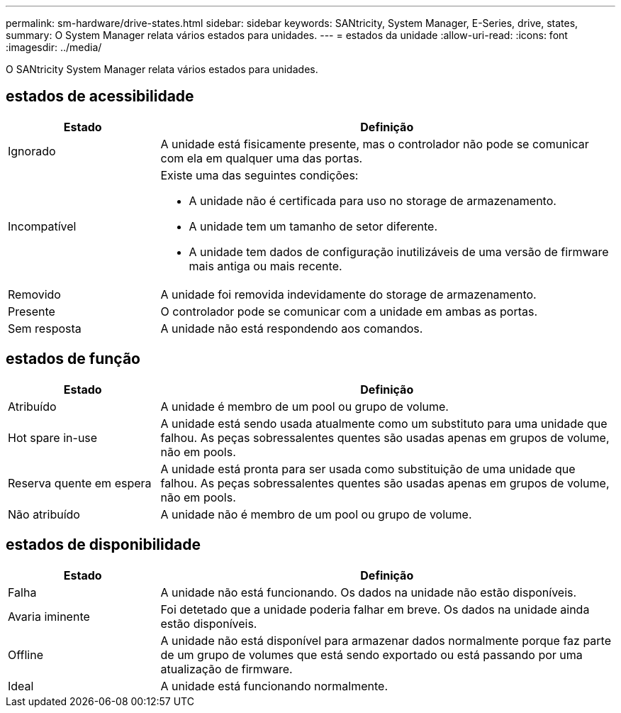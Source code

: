 ---
permalink: sm-hardware/drive-states.html 
sidebar: sidebar 
keywords: SANtricity, System Manager, E-Series, drive, states, 
summary: O System Manager relata vários estados para unidades. 
---
= estados da unidade
:allow-uri-read: 
:icons: font
:imagesdir: ../media/


[role="lead"]
O SANtricity System Manager relata vários estados para unidades.



== estados de acessibilidade

[cols="25h,~"]
|===
| Estado | Definição 


 a| 
Ignorado
 a| 
A unidade está fisicamente presente, mas o controlador não pode se comunicar com ela em qualquer uma das portas.



 a| 
Incompatível
 a| 
Existe uma das seguintes condições:

* A unidade não é certificada para uso no storage de armazenamento.
* A unidade tem um tamanho de setor diferente.
* A unidade tem dados de configuração inutilizáveis de uma versão de firmware mais antiga ou mais recente.




 a| 
Removido
 a| 
A unidade foi removida indevidamente do storage de armazenamento.



 a| 
Presente
 a| 
O controlador pode se comunicar com a unidade em ambas as portas.



 a| 
Sem resposta
 a| 
A unidade não está respondendo aos comandos.

|===


== estados de função

[cols="25h,~"]
|===
| Estado | Definição 


 a| 
Atribuído
 a| 
A unidade é membro de um pool ou grupo de volume.



 a| 
Hot spare in-use
 a| 
A unidade está sendo usada atualmente como um substituto para uma unidade que falhou. As peças sobressalentes quentes são usadas apenas em grupos de volume, não em pools.



 a| 
Reserva quente em espera
 a| 
A unidade está pronta para ser usada como substituição de uma unidade que falhou. As peças sobressalentes quentes são usadas apenas em grupos de volume, não em pools.



 a| 
Não atribuído
 a| 
A unidade não é membro de um pool ou grupo de volume.

|===


== estados de disponibilidade

[cols="25h,~"]
|===
| Estado | Definição 


 a| 
Falha
 a| 
A unidade não está funcionando. Os dados na unidade não estão disponíveis.



 a| 
Avaria iminente
 a| 
Foi detetado que a unidade poderia falhar em breve. Os dados na unidade ainda estão disponíveis.



 a| 
Offline
 a| 
A unidade não está disponível para armazenar dados normalmente porque faz parte de um grupo de volumes que está sendo exportado ou está passando por uma atualização de firmware.



 a| 
Ideal
 a| 
A unidade está funcionando normalmente.

|===